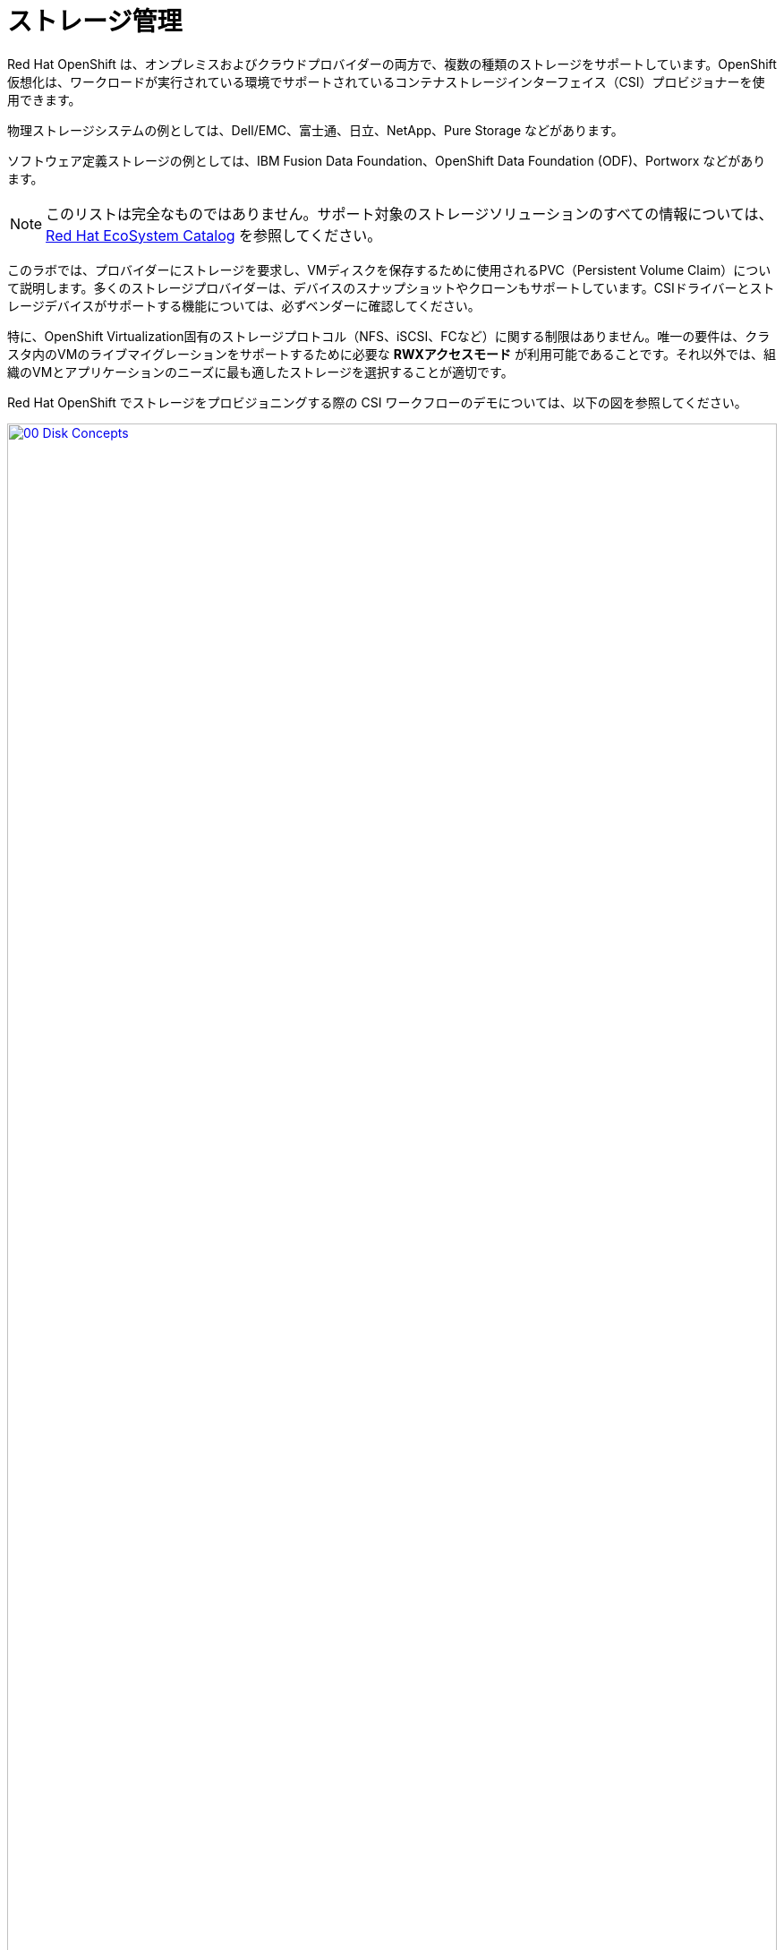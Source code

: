 = ストレージ管理

Red Hat OpenShift は、オンプレミスおよびクラウドプロバイダーの両方で、複数の種類のストレージをサポートしています。OpenShift 仮想化は、ワークロードが実行されている環境でサポートされているコンテナストレージインターフェイス（CSI）プロビジョナーを使用できます。

物理ストレージシステムの例としては、Dell/EMC、富士通、日立、NetApp、Pure Storage などがあります。

ソフトウェア定義ストレージの例としては、IBM Fusion Data Foundation、OpenShift Data Foundation (ODF)、Portworx などがあります。 

NOTE: このリストは完全なものではありません。サポート対象のストレージソリューションのすべての情報については、 https://catalog.redhat.com/platform/red-hat-openshift/virtualization#virtualization-infrastructure[Red Hat EcoSystem Catalog^] を参照してください。

このラボでは、プロバイダーにストレージを要求し、VMディスクを保存するために使用されるPVC（Persistent Volume Claim）について説明します。多くのストレージプロバイダーは、デバイスのスナップショットやクローンもサポートしています。CSIドライバーとストレージデバイスがサポートする機能については、必ずベンダーに確認してください。

特に、OpenShift Virtualization固有のストレージプロトコル（NFS、iSCSI、FCなど）に関する制限はありません。唯一の要件は、クラスタ内のVMのライブマイグレーションをサポートするために必要な *RWXアクセスモード* が利用可能であることです。それ以外では、組織のVMとアプリケーションのニーズに最も適したストレージを選択することが適切です。

Red Hat OpenShift でストレージをプロビジョニングする際の CSI ワークフローのデモについては、以下の図を参照してください。

image::virt/2025_spring/module-04-storage/00_Disk_Concepts.png[link=self, window=blank, width=100%]

[[examine_pvc]]

== VM の PVC を確認する

このラボでは、先ほど作成した仮想マシン *fedora01* のバックエンドストレージを詳しく見ていきます。

. 左側のメニューで *Storage* -> *Persistent Volume Claims* をクリックして開始します。 *vmexamples-{user}* ネームスペースにいることを確認してください。前のセクションで *fedora01* 仮想マシンを作成したときに作成された *fedora01* PVCが表示されるはずです。
+
image::virt/2025_spring/module-04-storage/01_PVC_List.png[link=self, window=blank, width=100%]

. *fedora01* PVCをクリックすると、VMをバックアップするストレージボリュームに関する追加の詳細情報が表示されます。
+
. PVCに関する以下の情報に注目してください:
.. PVCは現在、正常にバインドされています
.. PVCは30GiBの容量とサイズを要求しています
.. PVCのアクセスモードはReadWriteMany (RWX) です
.. PVCのボリュームモードはBlockです
.. ボリュームは *ocs-external-storagecluster-ceph-rbd* ストレージクラスを使用しています。
+
image::virt/2025_spring/module-04-storage/02_Fedora01_PVC_Details.png[link=self, window=blank, width=100%]

[[managing_snapshots]]
== スナップショットの管理

OpenShift Virtualizationは、仮想マシンのディスクスナップショットを作成するために、CSIストレージプロバイダーのスナップショット機能に依存しています。スナップショットは、VMが実行中の場合は「オンライン」で、VMの電源がオフの場合は「オフライン」で取得できます。VMにKVM統合パッケージ（qemu-tools）がインストールされている場合、ゲストオペレーティングシステムを自動的に静止させるオプションも利用できます（静止により、ディスクのスナップショットがゲストファイルシステムの整合性のある状態を確実に反映します。例えば、バッファがフラッシュされ、ジャーナルが整合性のある状態になります）。

ディスクのスナップショットは、CSIによって抽象化されたストレージ実装に依存するため、パフォーマンスへの影響と使用容量はストレージプロバイダによって異なります。ストレージベンダーと協力して、システムがPVCスナップショットをどのように管理するか、また、期待されるパフォーマンスにどのような影響があるか（または影響がないか）を判断してください。

IMPORTANT: スナップショットは、通常、元の物理ボリュームと同じストレージシステム上にローカルに保存されるため、それ自体ではバックアップや災害復旧機能を提供しません。真の災害から生き延びるためには、データを別の方法で保護する必要があります。例えば、1つ以上のコピーを別の場所に保存したり、ストレージシステム自体の故障を回避するために、リモートロケーションのストレージシステムにミラーリングしたりします。

VMスナップショット機能により、クラスタ管理者およびアプリケーション開発者は、以下の操作を行うことができます:

* 新しいスナップショットの作成
* 特定のVMにアタッチされたすべてのスナップショットのリスト表示
* VMをスナップショットに復元
* 既存のVMスナップショットを削除

=== スナップショットの作成と使用

. *Virtualization* パースペクティブドロップダウンに戻り、左側のメニューで *VirtualMachines* をクリックします。 中央列のプロジェクト *vmexamples-{user}* を展開し、*fedora01* 仮想マシンをハイライトします。
+
image::virt/2025_spring/module-04-storage/03_VM_Overview.png[link=self, window=blank, width=100%]

. 現在、このVMのスナップショットは概要ページに表示されていないことに注意してください。
+
image::virt/2025_spring/module-04-storage/04_Snapshots_Overview.png[link=self, window=blank, width=100%]

. ページ上部の *Snapshots* タブに移動します。
+
image::virt/2025_spring/module-04-storage/05_Snapshot_Menu.png[link=self, window=blank, width=100%]

. *Take snapshot* をクリックすると、ダイアログが開きます。
+
image::virt/2025_spring/module-04-storage/06_VM_Snapshot_Dialog.png[link=self, window=blank, width=100%]
+
NOTE: *cloudinitdisk* がスナップショットに含まれないという警告が表示されます。これは初期ブートに使用される一時的なディスクであるため、想定される動作です。

. スナップショットには自動的に名前が生成されます。 *Save* をクリックし、ステータスが *Operation complete* と表示されるまで待ちます。
+
image::virt/2025_spring/module-04-storage/07_VM_Snapshot_Taken.png[link=self, window=blank, width=100%]

. 3点のドットメニューをクリックします。VMが現在実行中であるため、*Restore* オプションがグレーアウトされていることを確認します。
+
image::virt/2025_spring/module-04-storage/08_VM_Restore_Disabled.png[link=self, window=blank, width=100%]

. 次に、*Console* タブに切り替えます。ログインして、VMが起動できないように変更を加えます。
+
image::virt/2025_spring/module-04-storage/09_Console_Login.png[link=self, window=blank, width=100%]
+
NOTE: *User name* と *Password* の両方の隣にコピーアイコンがあり、*Paste to console* (コンソールに貼り付け)ボタンも利用可能です。

. ログイン後、次のコマンドを実行します。
+
[source,sh,role=execute]
----
sudo rm -rf /boot/grub2; sudo shutdown -r now
----
+
. 実行すると、仮想マシンは自動的に再起動しますが、正常に起動することはできなくなります。
+
image::virt/2025_spring/module-04-storage/10_Bootloader_Broken.png[link=self, window=blank, width=100%]
+
IMPORTANT: 前のステップでは、ゲスト内でオペレーティングシステムをシャットダウンしました。しかし、VMをホストしているPodがまだ実行中であるため、OpenShift仮想化はデフォルトでポリシーに基づいて自動的に再起動します。この動作は、グローバルまたはVMごとに変更できます。

. 右上の *Actions* ドロップダウンメニューまたはショートカットボタンを使用して、VMを *Stop* します。 このプロセスは、マシンが不安定な状態にあるため、正常なシャットダウンを試みるため、時間がかかる場合があります。*Actions* ドロップダウンメニューを再度クリックすると、*Force stop* オプションが表示されます。 ラボを継続するには、このオプションを使用してください。

. *Overview* タブをクリックして、VM が停止したことを確認できます。 また、先ほど取得したスナップショットが *Snapshot* タイルに表示されていることも確認できます。 
+
image::virt/2025_spring/module-04-storage/11_VM_Stopped_Snapshot.png[link=self, window=blank, width=100%]

. *Snapshot* タイルで、当社のスナップショットの横にある3つのドットのメニューをクリックします。VMが停止している状態で、*Restore* がグレー表示ではなくなります。クリックします。
+
image::virt/2025_spring/module-04-storage/12_VM_Restore.png[link=self, window=blank, width=100%]

. 表示されるダイアログで *Restore* をクリックします。
+
image::virt/2025_spring/module-04-storage/13_VM_Restore_Dialog.png[link=self, window=blank, width=100%]

. VM が復元されるまで待ちます。このプロセスはかなり速く完了します。 上部にある *Snapshots* タブをクリックすると、直近の復元操作の詳細を確認できます。
+
image::virt/2025_spring/module-04-storage/14_VM_Restored.png[link=self, window=blank, width=100%]

. *Overview* タブに戻り、VM を起動します。
+
image::virt/2025_spring/module-04-storage/15_VM_Start.png[link=self, window=blank, width=100%]

. *Console* タブをクリックして、VM が再起動し、OS に正常にブートアップしたことを確認します。
+
image::virt/2025_spring/module-04-storage/16_VM_Running.png[link=self, window=blank, width=100%]

[[clone_vm]]
== 仮想マシンのクローン

クローニングにより、ストレージとして独自のディスクイメージを使用する新しいVMが作成されますが、クローンの構成および保存データのほとんどはソースVMと同一です。

. *Overview* 画面に戻り、*Actions* ドロップダウンメニューをクリックしてVMをクローニングするオプションを表示します。
+
image::virt/2025_spring/module-04-storage/17_Overview_Actions_Clone.png[link=self, window=blank, width=100%]

. *Actions* メニューから *Clone* をクリックすると、ダイアログが開きます。 複製したVMに *fedora02* という名前を付け、*Start VirtualMachine on clone* のチェックボックスがチェックされていないことを確認してから、*Clone* をクリックします。
+
image::virt/2025_spring/module-04-storage/18_VM_Clone_Dialog.png[link=self, window=blank, width=100%]

. 新しいVMが作成され、ディスクが複製され、ポータルが自動的に新しいVMにリダイレクトされます。 *Created* の時間がごく最近であることがわかります。
+
image::virt/2025_spring/module-04-storage/19_VM_Cloned.png[link=self, window=blank, width=100%]
+
IMPORTANT: クローンされたVMはソースVMと同じIDを持つため、VMとやり取りするアプリケーションや他のクライアントとの間で競合が発生する可能性があります。外部ネットワークに接続されているVMや同じプロジェクト内のVMをクローンする場合は、注意が必要です。

. 画面上部の *YAML* メニューをクリックすると、VMの名前が「*fedora02*」となっていることがわかりますが、ソースVM *fedora01* から残っているラベルがいくつかあり、これらは手動で更新する必要があります。
+
image::virt/2025_spring/module-04-storage/20_Cloned_VM_YAML.png[link=self, window=blank, width=100%]

. YAML内の *app* と *kubevirt.io/domain* の値を *fedora02* に設定し、下部の *Save* ボタンをクリックすると、*fedora02* が新しいバージョンに更新された旨のメッセージが表示されます。この作業を今行うことで、後のモジュールでこのVMを使用する際に問題を回避することができます。
+
image::virt/2025_spring/module-04-storage/21_Cloned_VM_YAML_Saved.png[link=self, window=blank, width=100%]

. 仮想マシンの YAML の変更が完了したら、*fedora01* と *fedora02* の両方を実行するように起動します。
+
image::virt/2025_spring/module-04-storage/22_Fedora02_Running.png[link=self, window=blank, width=100%]

== まとめ

このセクションでは、仮想マシンを管理する際に利用可能なストレージオプションについて説明しました。また、仮想マシンのスナップショットを取得して基本的な復元を行うことや、他のプロジェクトで使用したり、今後の開発を効率化するために仮想マシンのクローンを作成することなど、仮想マシンに用意されたストレージに依存するいくつかのVM管理機能も実行しました。